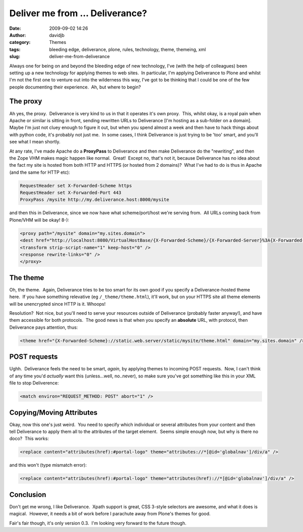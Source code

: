 Deliver me from ... Deliverance?
################################
:date: 2009-09-02 14:26
:author: davidjb
:category: Themes
:tags: bleeding edge, deliverance, plone, rules, technology, theme, themeing, xml
:slug: deliver-me-from-deliverance

Always one for being on and beyond the bleeding edge of new technology,
I've (with the help of colleagues) been setting up a new technology for
applying themes to web sites.  In particular, I'm applying Deliverance
to Plone and whilst I'm not the first one to venture out into the
wilderness this way, I've got to be thinking that I could be one of the
few people documenting their experience.  Ah, but where to begin?

The proxy
~~~~~~~~~

Ah yes, the proxy.  Deliverance is very kind to us in that it operates
it's own proxy.  This, whilst okay, is a royal pain when Apache or
similar is sitting in front, sending rewritten URLs to Deliverance [I'm
hosting as a sub-folder on a domain].  Maybe I'm just not cluey enough
to figure it out, but when you spend almost a week and then have to hack
things about with python code, it's probably not just me.  In some
cases, I think Deliverance is just trying to be 'too' smart, and you'll
see what I mean shortly.

At any rate, I've made Apache do a **ProxyPass** to Deliverance and then
make Deliverance do the "rewriting", and then the Zope VHM makes magic
happen like normal.  Great!  Except no, that's not it, because
Deliverance has no idea about the fact my site is hosted from both HTTP
and HTTPS (or hosted from 2 domains)?  What I've had to do is thus in
Apache (and the same for HTTP etc):

.. code:: apache

    RequestHeader set X-Forwarded-Scheme https
    RequestHeader set X-Forwarded-Port 443
    ProxyPass /mysite http://my.deliverance.host:8000/mysite

and then this in Deliverance, since we now have what scheme/port/host
we're serving from.  All URLs coming back from Plone/VHM will be okay!
8-):

.. code:: apache

    <proxy path="/mysite" domain="my.sites.domain">
    <dest href="http://localhost:8080/VirtualHostBase/{X-Forwarded-Scheme}/{X-Forwarded-Server}%3A{X-Forwarded-Port}/mysite/VirtualHostRoot/_vh_mysite" />
    <transform strip-script-name="1" keep-host="0" />
    <response rewrite-links="0" />
    </proxy>

The theme
~~~~~~~~~

Oh, the theme.  Again, Deliverance tries to be too smart for its own
good if you specify a Deliverance-hosted theme here.  If you have
something relevative (eg ``/_theme/theme.html``), it'll work, but on your
HTTPS site all theme elements will be unencrypted since HTTP is it. 
Whoops!

Resolution?  Not nice, but you'll need to serve your resources outside
of Deliverance (probably faster anyway!), and have them accessible for
both protocols.  The good news is that when you specify an **absolute**
URL, with protocol, then Deliverance pays attention, thus:

.. code:: xml

    <theme href="{X-Forwarded-Scheme}://static.web.server/static/mysite/theme.html" domain="my.sites.domain" />


POST requests
~~~~~~~~~~~~~

Ughh.  Deliverance feels the need to be smart, *again*, by applying
themes to incoming POST requests.  Now, I can't think of any time you'd
*actually* want this (unless...well, no..never), so make sure you've got
something like this in your XML file to stop Deliverence:

.. code:: xml

    <match environ="REQUEST_METHOD: POST" abort="1" />

Copying/Moving Attributes
~~~~~~~~~~~~~~~~~~~~~~~~~

Okay, now this one's just weird.  You need to specify which individual
or several attributes from your content and then tell Deliverance to
apply them all to the attributes of the target element.  Seems simple
enough now, but why is there no doco?  This works:

.. code:: xml 

    <replace content="attributes(href):#portal-logo" theme="attributes://*[@id='globalnav']/div/a" />

and this won't (type mismatch error):

.. code:: xml

    <replace content="attributes(href):#portal-logo" theme="attributes(href)://*[@id='globalnav']/div/a" />


Conclusion
~~~~~~~~~~

Don't get me wrong, I like Deliverance.  Xpath support is great, CSS
3-style selectors are awesome, and what it does is magical.  However, it
needs a bit of work before I parachute away from Plone's themes for
good.

Fair's fair though, it's only version 0.3.  I'm looking very forward to
the future though.
